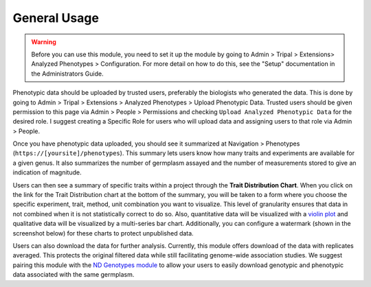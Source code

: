 General Usage
=============

.. warning::

  Before you can use this module, you need to set it up the module by going to Admin > Tripal > Extensions> Analyzed Phenotypes > Configuration. For more detail on how to do this, see the "Setup" documentation in the Administrators Guide.

Phenotypic data should be uploaded by trusted users, preferably the biologists who generated the data. This is done by going to Admin > Tripal > Extensions > Analyzed Phenotypes > Upload Phenotypic Data. Trusted users should be given permission to this page via Admin > People > Permissions and checking ``Upload Analyzed Phenotypic Data`` for the desired role. I suggest creating a Specific Role for users who will upload data and assigning users to that role via Admin > People.

Once you have phenotypic data uploaded, you should see it summarized at Navigation > Phenotypes (``https://[yoursite]/phenotypes``). This summary lets users know how many traits and experiments are available for a given genus. It also summarizes the number of germplasm assayed and the number of measurements stored to give an indication of magnitude.

.. image:: usage.1.summary-page.png

Users can then see a summary of specific traits within a project through the **Trait Distribution Chart**. When you click on the link for the Trait Distribution chart at the bottom of the summary, you will be taken to a form where you choose the specific experiment, trait, method, unit combination you want to visualize. This level of granularity ensures that data in not combined when it is not statistically correct to do so. Also, quantitative data will be visualized with a `violin plot <https://mode.com/blog/violin-plot-examples>`_ and qualitative data will be visualized by a multi-series bar chart. Additionally, you can configure a watermark (shown in the screenshot below) for these charts to protect unpublished data.

.. image:: usage.2.trait-distribution-chart.png

Users can also download the data for further analysis. Currently, this module offers download of the data with replicates averaged. This protects the original filtered data while still facilitating genome-wide association studies. We suggest pairing this module with the `ND Genotypes module <https://github.com/uofs-pulse-binfo/nd_genotypes/>`_ to allow your users to easily download genotypic and phenotypic data associated with the same germplasm.
